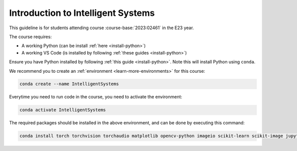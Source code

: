 

**Introduction to Intelligent Systems**
============================================================================

This guideline is for students attending course :course-base:`2023:02461` in the E23 year.

The course requires:

* A working Python (can be install :ref:`here <install-python>`)
* A working VS Code (is installed by following :ref:`these guides <install-python>`)

Ensure you have Python installed by following :ref:`this guide <install-python>`.
Note this will install Python using ``conda``.

We recommend you to create an :ref:`environment <learn-more-environments>` for this course:

.. code:: bash

   conda create --name IntelligentSystems

Everytime you need to run code in the course, you need to activate the environment:

.. code:: bash

   conda activate IntelligentSystems

The required packages should be installed in the above environment,
and can be done by executing this command:

.. code:: bash

   conda install torch torchvision torchaudio matplotlib opencv-python imageio scikit-learn scikit-image jupyter pygame scipy nltk ipywidgets tqdm

